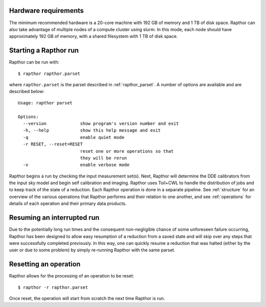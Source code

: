 .. _rapthor:

Hardware requirements
---------------------
The minimum recommended hardware is a 20-core machine with 192 GB of
memory and 1 TB of disk space. Rapthor can also take advantage of multiple
nodes of a compute cluster using slurm. In this mode, each node should have
approximately 192 GB of memory, with a shared filesystem with 1 TB of disk space.

Starting a Rapthor run
----------------------

Rapthor can be run with::

    $ rapthor rapthor.parset

where ``rapthor.parset`` is the parset described in :ref:`rapthor_parset`. A
number of options are available and are described below::

    Usage: rapthor parset

    Options:
      --version             show program's version number and exit
      -h, --help            show this help message and exit
      -q                    enable quiet mode
      -r RESET, --reset=RESET
                            reset one or more operations so that
                            they will be rerun
      -v                    enable verbose mode

Rapthor begins a run by checking the input measurement set(s). Next, Rapthor
will determine the DDE calibrators from the input sky model and begin self
calibration and imaging. Rapthor uses Toil+CWL to handle the distribution of
jobs and to keep track of the state of a reduction. Each Rapthor operation is
done in a separate pipeline. See :ref:`structure` for an overview of the various
operations that Rapthor performs and their relation to one another, and see
:ref:`operations` for details of each operation and their primary data products.


Resuming an interrupted run
---------------------------

Due to the potentially long run times and the consequent non-negligible chance
of some unforeseen failure occurring, Rapthor has been designed to allow easy
resumption of a reduction from a saved state and will skip over any steps that
were successfully completed previously. In this way, one can quickly resume a
reduction that was halted (either by the user or due to some problem) by simply
re-running Rapthor with the same parset.


Resetting an operation
----------------------

Rapthor allows for the processing of an operation to be reset::

    $ rapthor -r rapthor.parset

Once reset, the operation will start from scratch the next time Rapthor is run.
